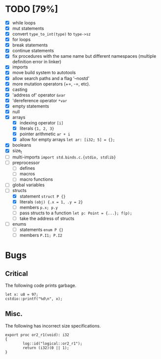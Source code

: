 * TODO [79%]
- [X] while loops
- [X] mut statements
- [X] convert =type_to_int(type)= to =type->sz=
- [X] for loops
- [X] break statements
- [X] continue statements
- [X] fix procedures with the same name but different namespaces (multiple definition error in linker)
- [X] imports
- [X] move build system to autotools
- [X] allow search paths and a flag '--nostd'
- [X] more mutation operators (+=, -=, etc).
- [X] casting
- [X] 'address of' operator =&var=
- [X] 'dereference operator =*var=
- [X] empty statements
- [X] null
- [X] arrays
  - [X] indexing operator =[i]=
  - [X] literals ={1, 2, 3}=
  - [X] pointer arithmetic =ar + i=
  - [X] allow for empty arrays =let ar: [i32; 5] = {};=
- [X] booleans
- [X] size_t
- [ ] multi-imports =import std.binds.c.{stdio, stdlib}=
- [ ] preprocessor
  - [ ] defines
  - [ ] macros
  - [ ] macro functions
- [ ] global variables
- [-] structs
  - [X] statement =struct P {}=
  - [X] literals =(obj) {.x = 1, .y = 2}=
  - [ ] members =p.x; p.y=
  - [ ] pass structs to a function =let p: Point = {...}; f(p);=
  - [ ] take the address of structs
- [ ] enums
  - [ ] statements =enum P {}=
  - [ ] members =P.I1; P.I2=

* Bugs

** Critical

The following code prints garbage.

#+begin_src
let x: u8 = 97;
cstdio::printf("%d\n", x);
#+end_src

** Misc.

The following has incorrect size specifications.

#+begin_src
export proc or2_r1(void): i32
{
        log::id("logical::or2_r1");
        return (i32)(0 || 1);
}
#+end_src

